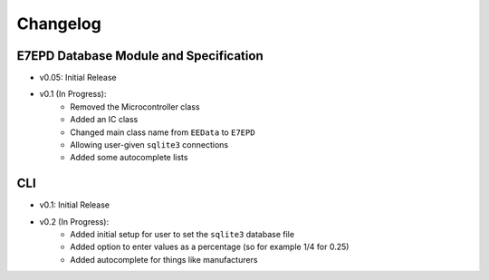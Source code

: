 Changelog
==========================================

E7EPD Database Module and Specification
--------------------------------------------

* v0.05: Initial Release
* v0.1 (In Progress):
    * Removed the Microcontroller class
    * Added an IC class
    * Changed main class name from ``EEData`` to ``E7EPD``
    * Allowing user-given ``sqlite3`` connections
    * Added some autocomplete lists

CLI
-----------

* v0.1: Initial Release
* v0.2 (In Progress):
    * Added initial setup for user to set the ``sqlite3`` database file
    * Added option to enter values as a percentage (so for example 1/4 for 0.25)
    * Added autocomplete for things like manufacturers